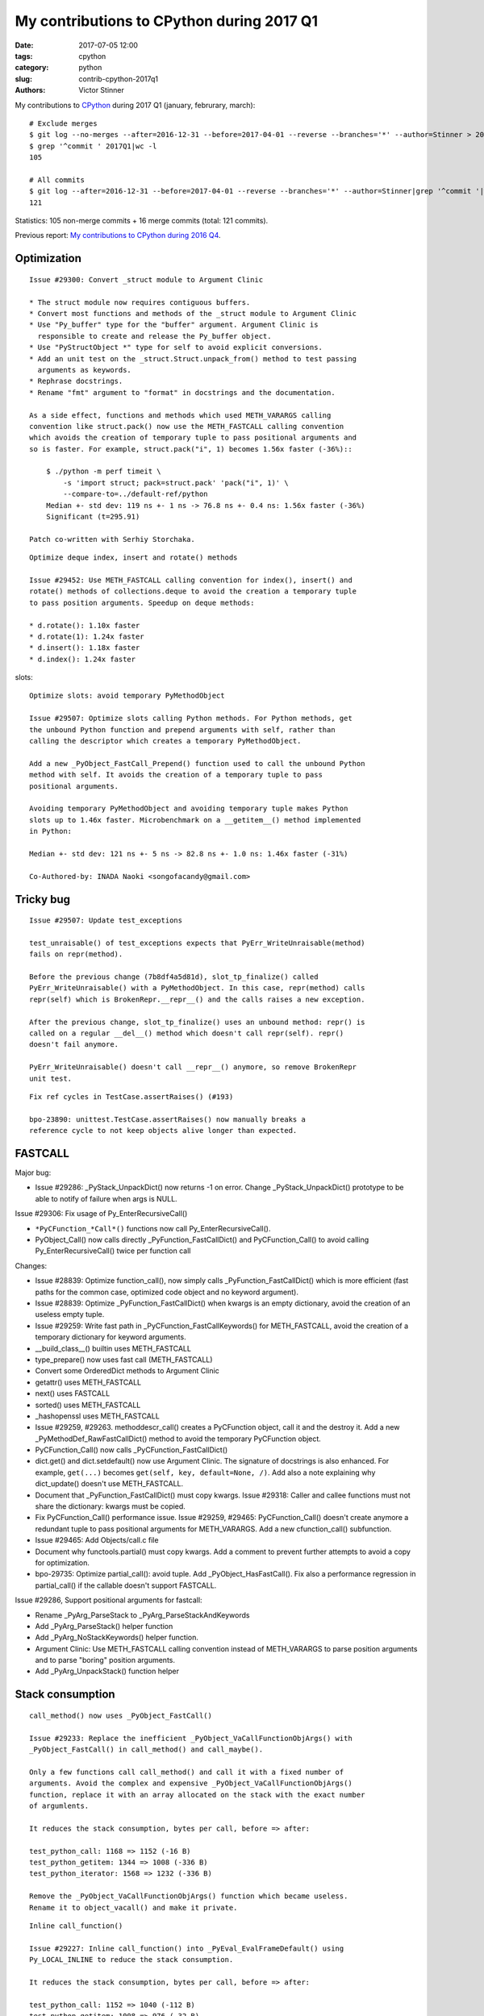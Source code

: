 ++++++++++++++++++++++++++++++++++++++++++
My contributions to CPython during 2017 Q1
++++++++++++++++++++++++++++++++++++++++++

:date: 2017-07-05 12:00
:tags: cpython
:category: python
:slug: contrib-cpython-2017q1
:authors: Victor Stinner

My contributions to `CPython <https://www.python.org/>`_ during 2017 Q1
(january, februrary, march)::

    # Exclude merges
    $ git log --no-merges --after=2016-12-31 --before=2017-04-01 --reverse --branches='*' --author=Stinner > 2017Q1
    $ grep '^commit ' 2017Q1|wc -l
    105

    # All commits
    $ git log --after=2016-12-31 --before=2017-04-01 --reverse --branches='*' --author=Stinner|grep '^commit '|wc -l
    121

Statistics: 105 non-merge commits + 16 merge commits (total: 121 commits).

Previous report: `My contributions to CPython during 2016 Q4
<{filename}/python_contrib_2016q4.rst>`_.

Optimization
============

::

    Issue #29300: Convert _struct module to Argument Clinic

    * The struct module now requires contiguous buffers.
    * Convert most functions and methods of the _struct module to Argument Clinic
    * Use "Py_buffer" type for the "buffer" argument. Argument Clinic is
      responsible to create and release the Py_buffer object.
    * Use "PyStructObject *" type for self to avoid explicit conversions.
    * Add an unit test on the _struct.Struct.unpack_from() method to test passing
      arguments as keywords.
    * Rephrase docstrings.
    * Rename "fmt" argument to "format" in docstrings and the documentation.

    As a side effect, functions and methods which used METH_VARARGS calling
    convention like struct.pack() now use the METH_FASTCALL calling convention
    which avoids the creation of temporary tuple to pass positional arguments and
    so is faster. For example, struct.pack("i", 1) becomes 1.56x faster (-36%)::

        $ ./python -m perf timeit \
            -s 'import struct; pack=struct.pack' 'pack("i", 1)' \
            --compare-to=../default-ref/python
        Median +- std dev: 119 ns +- 1 ns -> 76.8 ns +- 0.4 ns: 1.56x faster (-36%)
        Significant (t=295.91)

    Patch co-written with Serhiy Storchaka.

::

    Optimize deque index, insert and rotate() methods

    Issue #29452: Use METH_FASTCALL calling convention for index(), insert() and
    rotate() methods of collections.deque to avoid the creation a temporary tuple
    to pass position arguments. Speedup on deque methods:

    * d.rotate(): 1.10x faster
    * d.rotate(1): 1.24x faster
    * d.insert(): 1.18x faster
    * d.index(): 1.24x faster

slots::

    Optimize slots: avoid temporary PyMethodObject

    Issue #29507: Optimize slots calling Python methods. For Python methods, get
    the unbound Python function and prepend arguments with self, rather than
    calling the descriptor which creates a temporary PyMethodObject.

    Add a new _PyObject_FastCall_Prepend() function used to call the unbound Python
    method with self. It avoids the creation of a temporary tuple to pass
    positional arguments.

    Avoiding temporary PyMethodObject and avoiding temporary tuple makes Python
    slots up to 1.46x faster. Microbenchmark on a __getitem__() method implemented
    in Python:

    Median +- std dev: 121 ns +- 5 ns -> 82.8 ns +- 1.0 ns: 1.46x faster (-31%)

    Co-Authored-by: INADA Naoki <songofacandy@gmail.com>

Tricky bug
==========

::

    Issue #29507: Update test_exceptions

    test_unraisable() of test_exceptions expects that PyErr_WriteUnraisable(method)
    fails on repr(method).

    Before the previous change (7b8df4a5d81d), slot_tp_finalize() called
    PyErr_WriteUnraisable() with a PyMethodObject. In this case, repr(method) calls
    repr(self) which is BrokenRepr.__repr__() and the calls raises a new exception.

    After the previous change, slot_tp_finalize() uses an unbound method: repr() is
    called on a regular __del__() method which doesn't call repr(self). repr()
    doesn't fail anymore.

    PyErr_WriteUnraisable() doesn't call __repr__() anymore, so remove BrokenRepr
    unit test.

::

    Fix ref cycles in TestCase.assertRaises() (#193)

    bpo-23890: unittest.TestCase.assertRaises() now manually breaks a
    reference cycle to not keep objects alive longer than expected.


FASTCALL
========

Major bug:

* Issue #29286: _PyStack_UnpackDict() now returns -1 on error. Change
  _PyStack_UnpackDict() prototype to be able to notify of failure when args is
  NULL.

Issue #29306: Fix usage of Py_EnterRecursiveCall()

* ``*PyCFunction_*Call*()`` functions now call Py_EnterRecursiveCall().
* PyObject_Call() now calls directly _PyFunction_FastCallDict() and
  PyCFunction_Call() to avoid calling Py_EnterRecursiveCall() twice per
  function call

Changes:

* Issue #28839: Optimize function_call(), now simply calls
  _PyFunction_FastCallDict() which is more efficient (fast paths for the common
  case, optimized code object and no keyword argument).
* Issue #28839: Optimize _PyFunction_FastCallDict() when kwargs is an empty
  dictionary, avoid the creation of an useless empty tuple.
* Issue #29259: Write fast path in _PyCFunction_FastCallKeywords() for
  METH_FASTCALL, avoid the creation of a temporary dictionary for keyword
  arguments.
* __build_class__() builtin uses METH_FASTCALL
* type_prepare() now uses fast call (METH_FASTCALL)
* Convert some OrderedDict methods to Argument Clinic
* getattr() uses METH_FASTCALL
* next() uses FASTCALL
* sorted() uses METH_FASTCALL
* _hashopenssl uses METH_FASTCALL
* Issue #29259, #29263. methoddescr_call() creates a PyCFunction object, call
  it and the destroy it. Add a new _PyMethodDef_RawFastCallDict() method to
  avoid the temporary PyCFunction object.
* PyCFunction_Call() now calls _PyCFunction_FastCallDict()
* dict.get() and dict.setdefault() now use Argument Clinic. The signature of
  docstrings is also enhanced. For example, ``get(...)`` becomes
  ``get(self, key, default=None, /)``. Add also a note explaining why
  dict_update() doesn't use METH_FASTCALL.
* Document that _PyFunction_FastCallDict() must copy kwargs. Issue #29318:
  Caller and callee functions must not share the dictionary: kwargs must be
  copied.
* Fix PyCFunction_Call() performance issue. Issue #29259, #29465:
  PyCFunction_Call() doesn't create anymore a redundant tuple to pass
  positional arguments for METH_VARARGS. Add a new cfunction_call()
  subfunction.
* Issue #29465: Add Objects/call.c file
* Document why functools.partial() must copy kwargs. Add a comment to prevent
  further attempts to avoid a copy for optimization.
* bpo-29735: Optimize partial_call(): avoid tuple. Add _PyObject_HasFastCall().
  Fix also a performance regression in partial_call() if the callable doesn't
  support FASTCALL.

Issue #29286, Support positional arguments for fastcall:

* Rename _PyArg_ParseStack to _PyArg_ParseStackAndKeywords
* Add _PyArg_ParseStack() helper function
* Add _PyArg_NoStackKeywords() helper function.
* Argument Clinic: Use METH_FASTCALL calling convention instead of METH_VARARGS
  to parse position arguments and to parse "boring" position arguments.
* Add _PyArg_UnpackStack() function helper


Stack consumption
=================

::

    call_method() now uses _PyObject_FastCall()

    Issue #29233: Replace the inefficient _PyObject_VaCallFunctionObjArgs() with
    _PyObject_FastCall() in call_method() and call_maybe().

    Only a few functions call call_method() and call it with a fixed number of
    arguments. Avoid the complex and expensive _PyObject_VaCallFunctionObjArgs()
    function, replace it with an array allocated on the stack with the exact number
    of argumlents.

    It reduces the stack consumption, bytes per call, before => after:

    test_python_call: 1168 => 1152 (-16 B)
    test_python_getitem: 1344 => 1008 (-336 B)
    test_python_iterator: 1568 => 1232 (-336 B)

    Remove the _PyObject_VaCallFunctionObjArgs() function which became useless.
    Rename it to object_vacall() and make it private.

::

    Inline call_function()

    Issue #29227: Inline call_function() into _PyEval_EvalFrameDefault() using
    Py_LOCAL_INLINE to reduce the stack consumption.

    It reduces the stack consumption, bytes per call, before => after:

    test_python_call: 1152 => 1040 (-112 B)
    test_python_getitem: 1008 => 976 (-32 B)
    test_python_iterator: 1232 => 1120 (-112 B)

    => total: 3392 => 3136 (- 256 B)

::

    Disable _PyStack_AsTuple() inlining

    Issue #29234: Inlining _PyStack_AsTuple() into callers increases their stack
    consumption, Disable inlining to optimize the stack consumption.

    Add _Py_NO_INLINE: use __attribute__((noinline)) of GCC and Clang.

    It reduces the stack consumption, bytes per call, before => after:

    test_python_call: 1040 => 976 (-64 B)
    test_python_getitem: 976 => 912 (-64 B)
    test_python_iterator: 1120 => 1056 (-64 B)

    => total: 3136 => 2944 (- 192 B)




Contributions
=============

* Issue #28961: Fix unittest.mock._Call helper: don't ignore the name parameter
  anymore. Patch written by **Jiajun Huang**.
* Prohibit implicit C function declarations. Issue #27659: use
  -Werror=implicit-function-declaration when possible (GCC and Clang, but it
  depends on the compiler version). Patch written by **Chi Hsuan Yen**.


os.urandom() and getrandom()
============================

Issue #29157: Prefer getrandom() over getentropy()

* dev_urandom() now calls py_getentropy(). Prepare the fallback to support
  getentropy() failure and falls back on reading from /dev/urandom.
* Simplify dev_urandom(). pyurandom() is now responsible to call getentropy()
  or getrandom(). Enhance also dev_urandom() and pyurandom() documentation.
* getrandom() is now preferred over getentropy(). The glibc 2.24 now implements
  getentropy() on Linux using the getrandom() syscall.  But getentropy()
  doesn't support non-blocking mode. Since getrandom() is tried first, it's not
  more needed to explicitly exclude getentropy() on Solaris. Replace:
  "if defined(HAVE_GETENTROPY) && !defined(sun)"
  with "if defined(HAVE_GETENTROPY)"
* Enhance py_getrandom() documentation. py_getentropy() now supports ENOSYS,
  EPERM & EINTR


regrtest
========

* regrtest: don't fail immediately if a child does crash. Issue #29362: Catch a
  crash of a worker process as a normal failure and continue to run next tests.
  It allows to get the usual test summary: single line result (OK/FAIL), total
  duration, etc.
* Fix regrtest -j0 -R output: write also dots into stderr, instead of stdout.

Migration to GitHub
===================

* Rename README to README.rst and enhance formatting
* bpo-29527: Don't treat warnings as error in Travis docs job
* Travis CI: run rstlint.py in the docs job. Currently,
  http://buildbot.python.org/all/buildslaves/ware-docs buildbot is only run as
  post-commit. For example, bpo-29521 (PR#41) introduced two warnings,
  unnotified by the Travis CI docs job. Modify the docs job to run
  toosl/rstlint.py. Fix also the two minor warnings which causes the buildbot
  slave to fail. Doc/Makefile: set PYTHON to python3.
* Add Travis CI and Codecov badges to README.
* Exclude myself from mention-bot. I made changes in almost all CPython files
  last 5 years, so mention-bot asks me to review basically all pull requests. I
  simply don't have the bandwidth to review everything, sorry! I prefer to
  select myself which PR I want to follow.
* bpo-27425: Add .gitattributes, fix Windows tests. Mark binary files as binay
  in .gitattributes to not translate newline characters in Git repositories on
  Windows.

Enhancements
============

* Issue #29259: python-gdb.py now also checks for PyCFunction in the current
  frame, not only in the older frame. python-gdb.py now also supports
  method-wrapper (wrapperobject) objects (Issue #29367).
* Issue #26273: Document TCP_USER_TIMEOUT and TCP_CONGESTION
* bpo-29919: Remove unused imports found by pyflakes. Make also minor PEP8
  coding style fixes on modified imports.
* bpo-29887: Test normalization now fails if download fails; fix also a
  ResourceWarning.

Security
========

* Backport for Python 3.4. Issues #27850 and #27766: Remove 3DES from ssl
  default cipher list and add ChaCha20 Poly1305. See the `CVE-2016-2183:
  Sweet32 attack (DES, 3DES)
  <http://python-security.readthedocs.io/vuln/cve-2016-2183_sweet32_attack_des_3des.html>`_
  vulnerability.

Bugfixes
========

* Issue #29140: Fix hash(datetime.time). Fix time_hash() function: replace
  DATE_xxx() macros with TIME_xxx() macros. Before, the hash function used a
  wrong value for microseconds if fold is set (equal to 1).
* Issue #29174, #26741: Fix subprocess.Popen.__del__() fox Python shutdown.
  subprocess.Popen.__del__() now keeps a strong reference to warnings.warn()
  function.
* Issue #25591: Fix test_imaplib if ssl miss
* Fix script_helper.run_python_until_end(): copy the ``SYSTEMROOT`` environment
  variable.  Windows requires at least the SYSTEMROOT environment variable to
  start Python. If run_python_until_end() doesn't copy SYSTEMROOT, the
  function always fail on Windows.
* Fix datetime.fromtimestamp(): check bounds. Issue #29100: Fix
  datetime.fromtimestamp() regression introduced in Python 3.6.0: check minimum
  and maximum years.
* Fix test_datetime on system with 32-bit time_t. Issue #29100: Catch
  OverflowError in the new test_timestamp_limits() test.
* Fix test_datetime on Windows. Issue #29100: On Windows,
  datetime.datetime.fromtimestamp(min_ts) fails with an OSError in
  test_timestamp_limits().
* bpo-29176: Fix name of the _curses.window class. Set name to "_curses.window"
  instead of "_curses.curses window" (with a space!?).
* bpo-29619: os.stat() and os.DirEntry.inodeo() now convert inode (st_ino)
  using unsigned integers.
